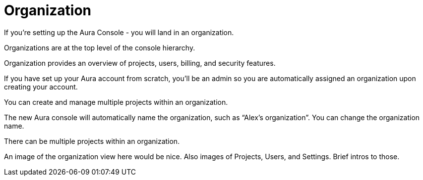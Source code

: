 [[visual-overview-organization]]
= Organization
:description: This page introduces the console UI.

If you’re setting up the Aura Console - you will land in an organization.

Organizations are at the top level of the console hierarchy.

Organization provides an overview of projects, users, billing, and security features.

If you have set up your Aura account from scratch, you’ll be an admin so you are automatically assigned an organization upon creating your account.

You can create and manage multiple projects within an organization.

The new Aura console will automatically name the organization, such as “Alex’s organization”. You can change the organization name. 

There can be multiple projects within an organization.


An image of the organization view here would be nice.
Also images of Projects, Users, and Settings.
Brief intros to those.